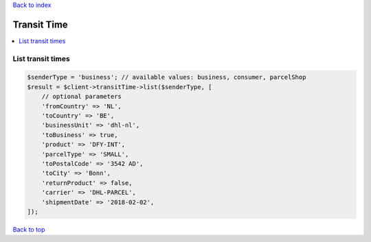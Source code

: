 .. _top:
.. title:: Transit Time

`Back to index <index.rst>`_

============
Transit Time
============

.. contents::
    :local:


List transit times
``````````````````

.. code-block:: php
    
    $senderType = 'business'; // available values: business, consumer, parcelShop
    $result = $client->transitTime->list($senderType, [
        // optional parameters
        'fromCountry' => 'NL',
        'toCountry' => 'BE',
        'businessUnit' => 'dhl-nl',
        'toBusiness' => true,
        'product' => 'DFY-INT',
        'parcelType' => 'SMALL',
        'toPostalCode' => '3542 AD',
        'toCity' => 'Bonn',
        'returnProduct' => false,
        'carrier' => 'DHL-PARCEL',
        'shipmentDate' => '2018-02-02',
    ]);


`Back to top <#top>`_